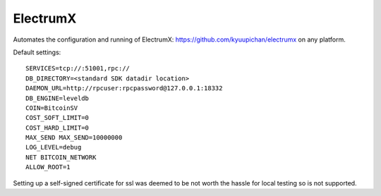 ElectrumX
================
Automates the configuration and running of ElectrumX:
https://github.com/kyuupichan/electrumx on any platform.

Default settings::

    SERVICES=tcp://:51001,rpc://
    DB_DIRECTORY=<standard SDK datadir location>
    DAEMON_URL=http://rpcuser:rpcpassword@127.0.0.1:18332
    DB_ENGINE=leveldb
    COIN=BitcoinSV
    COST_SOFT_LIMIT=0
    COST_HARD_LIMIT=0
    MAX_SEND MAX_SEND=10000000
    LOG_LEVEL=debug
    NET BITCOIN_NETWORK
    ALLOW_ROOT=1

Setting up a self-signed certificate for ssl was deemed to be not worth the hassle
for local testing so is not supported.
